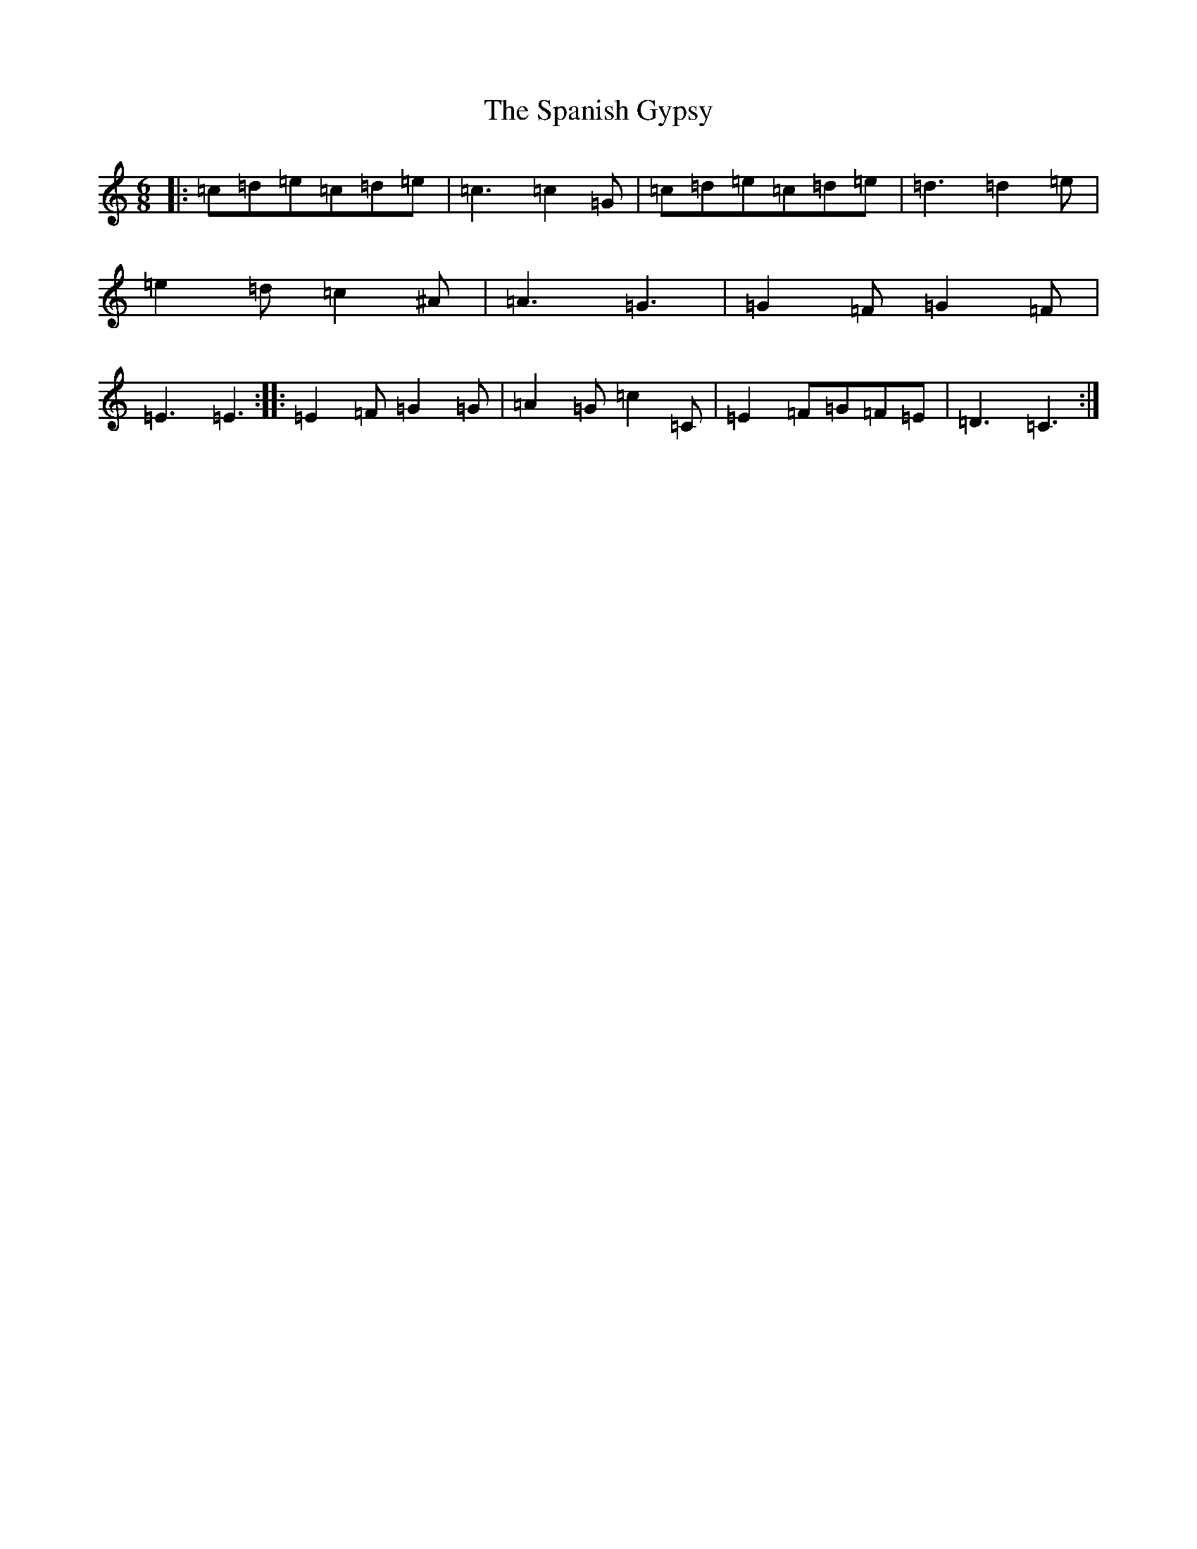 X: 19943
T: Spanish Gypsy, The
S: https://thesession.org/tunes/7224#setting7224
Z: D Major
R: jig
M: 6/8
L: 1/8
K: C Major
|:=c=d=e=c=d=e|=c3=c2=G|=c=d=e=c=d=e|=d3=d2=e|=e2=d=c2^A|=A3=G3|=G2=F=G2=F|=E3=E3:||:=E2=F=G2=G|=A2=G=c2=C|=E2=F=G=F=E|=D3=C3:|